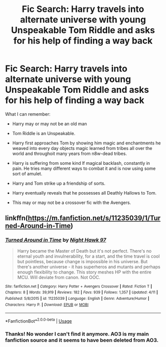 #+TITLE: Fic Search: Harry travels into alternate universe with young Unspeakable Tom Riddle and asks for his help of finding a way back

* Fic Search: Harry travels into alternate universe with young Unspeakable Tom Riddle and asks for his help of finding a way back
:PROPERTIES:
:Author: FallenAngelII
:Score: 2
:DateUnix: 1531851660.0
:DateShort: 2018-Jul-17
:FlairText: Fic Search
:END:
What I can remember:

- Harry may or may not be an old man

- Tom Riddle is an Unspeakable.

- Harry first approaches Tom by showing him magic and enchantments he weaved into every day objects magic learned from tribes all over the world and throughoit many years from n8w-dead tribes.

- Harry is suffering from some kind lf magical backlash, constantly in pain. He tries many different ways to combat it and is now using some sort of amulet.

- Harry and Tom strike up a friendship of sorts.

- Harry eventually reveals that he possesses all Deathly Hallows to Tom.

- This may or may not be a crossover fic with the Avengers.


** linkffn([[https://m.fanfiction.net/s/11235039/1/Turned-Around-in-Time]])
:PROPERTIES:
:Author: CapriKornus
:Score: 3
:DateUnix: 1531854116.0
:DateShort: 2018-Jul-17
:END:

*** [[https://www.fanfiction.net/s/11235039/1/][*/Turned Around in Time/*]] by [[https://www.fanfiction.net/u/3189063/Night-Hawk-97][/Night Hawk 97/]]

#+begin_quote
  Harry became the Master of Death but it's not perfect. There's no eternal youth and invulnerability, for a start, and the time travel is cool but pointless, because change is impossible in his universe. But there's another universe - it has superheros and mutants and perhaps enough flexibility to change. This story meshes HP with the entire MCU. Will deviate from canon. Not OOC.
#+end_quote

^{/Site/:} ^{fanfiction.net} ^{*|*} ^{/Category/:} ^{Harry} ^{Potter} ^{+} ^{Avengers} ^{Crossover} ^{*|*} ^{/Rated/:} ^{Fiction} ^{T} ^{*|*} ^{/Chapters/:} ^{8} ^{*|*} ^{/Words/:} ^{39,919} ^{*|*} ^{/Reviews/:} ^{182} ^{*|*} ^{/Favs/:} ^{939} ^{*|*} ^{/Follows/:} ^{1,357} ^{*|*} ^{/Updated/:} ^{4/11} ^{*|*} ^{/Published/:} ^{5/8/2015} ^{*|*} ^{/id/:} ^{11235039} ^{*|*} ^{/Language/:} ^{English} ^{*|*} ^{/Genre/:} ^{Adventure/Humor} ^{*|*} ^{/Characters/:} ^{Harry} ^{P.} ^{*|*} ^{/Download/:} ^{[[http://www.ff2ebook.com/old/ffn-bot/index.php?id=11235039&source=ff&filetype=epub][EPUB]]} ^{or} ^{[[http://www.ff2ebook.com/old/ffn-bot/index.php?id=11235039&source=ff&filetype=mobi][MOBI]]}

--------------

*FanfictionBot*^{2.0.0-beta} | [[https://github.com/tusing/reddit-ffn-bot/wiki/Usage][Usage]]
:PROPERTIES:
:Author: FanfictionBot
:Score: 2
:DateUnix: 1531854125.0
:DateShort: 2018-Jul-17
:END:


*** Thanks! No wonder I can't find it anymore. AO3 is my main fanfiction source and it seems to have been deleted from AO3.
:PROPERTIES:
:Author: FallenAngelII
:Score: 2
:DateUnix: 1531857893.0
:DateShort: 2018-Jul-18
:END:

